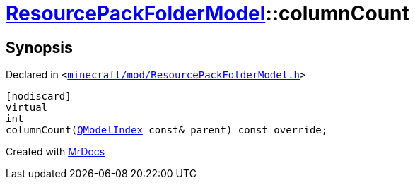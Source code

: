 [#ResourcePackFolderModel-columnCount]
= xref:ResourcePackFolderModel.adoc[ResourcePackFolderModel]::columnCount
:relfileprefix: ../
:mrdocs:


== Synopsis

Declared in `&lt;https://github.com/PrismLauncher/PrismLauncher/blob/develop/launcher/minecraft/mod/ResourcePackFolderModel.h#L19[minecraft&sol;mod&sol;ResourcePackFolderModel&period;h]&gt;`

[source,cpp,subs="verbatim,replacements,macros,-callouts"]
----
[nodiscard]
virtual
int
columnCount(xref:QModelIndex.adoc[QModelIndex] const& parent) const override;
----



[.small]#Created with https://www.mrdocs.com[MrDocs]#
